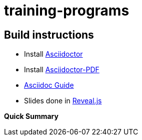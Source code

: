 = training-programs

== Build instructions
* Install https://asciidoctor.org/docs/install-toolchain/[Asciidoctor]
* Install https://asciidoctor.org/docs/asciidoctor-pdf/[Asciidoctor-PDF]
* https://asciidoctor.org/docs/#write-with-asciidoctor[Asciidoc Guide]
* Slides done in https://github.com/asciidoctor/asciidoctor-reveal.js[Reveal.js]

**Quick Summary**
